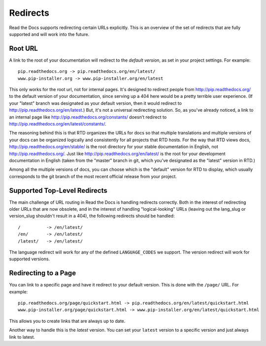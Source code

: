Redirects
=========

Read the Docs supports redirecting certain URLs explicitly.
This is an overview of the set of redirects that are fully supported and will work into the future.

Root URL
--------

A link to the root of your documentation will redirect to the *default version*,
as set in your project settings.
For example::

    pip.readthedocs.org -> pip.readthedocs.org/en/latest/
    www.pip-installer.org -> www.pip-installer.org/en/latest

This only works for the root url, not for internal pages. It's designed to redirect people from http://pip.readthedocs.org/ to the default version of your documentation, since serving up a 404 here would be a pretty terrible user experience. (If your "latest" branch was designated as your default version, then it would redirect to http://pip.readthedocs.org/en/latest.) But, it's not a universal redirecting solution. So, as you've already noticed, a link to an internal page like http://pip.readthedocs.org/constants/ doesn't redirect to http://pip.readthedocs.org/en/latest/constants/. 

The reasoning behind this is that RTD organizes the URLs for docs so that multiple translations and multiple versions of your docs can be organized logically and consistently for all projects that RTD hosts. For the way that RTD views docs, http://pip.readthedocs.org/en/stable/ is the root directory for your stable documentation in English, not http://pip.readthedocs.org/. Just like http://pip.readthedocs.org/en/latest/ is the root for your development documentation in English (taken from the "master" branch in git, which you've designated as the "latest" version in RTD.)

Among all the multiple versions of docs, you can choose which is the "default" version for RTD to display, which usually corresponds to the git branch of the most recent official release from your project.

Supported Top-Level Redirects
-----------------------------

The main challenge of URL routing in Read the Docs is handling redirects correctly. Both in the interest of redirecting older URLs that are now obsolete, and in the interest of handling "logical-looking" URLs (leaving out the lang_slug or version_slug shouldn't result in a 404), the following redirects should be handled::

    /          -> /en/latest/
    /en/       -> /en/latest/
    /latest/   -> /en/latest/

The language redirect will work for any of the defined ``LANGUAGE_CODES`` we support.
The version redirect will work for supported versions.

Redirecting to a Page
---------------------

You can link to a specific page and have it redirect to your default version.
This is done with the ``/page/`` URL.
For example::

    pip.readthedocs.org/page/quickstart.html -> pip.readthedocs.org/en/latest/quickstart.html
    www.pip-installer.org/page/quickstart.html -> www.pip-installer.org/en/latest/quickstart.html

This allows you to create links that are always up to date.

Another way to handle this is the *latest* version.
You can set your ``latest`` version to a specific version and just always link to latest.



